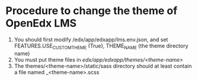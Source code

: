 * Procedure to change the theme of OpenEdx LMS
1) You should first modify /edx/app/edxapp/lms.env.json, and set
   FEATURES.USE_CUSTOM_THEME (True), THEME_NAME (the theme directory name)
2) You must put theme files in /edx/app/edxapp/themes/<theme-name>/
3) The themes/<theme-name>/static/sass directory should at least contain a file
   named _<theme-name>.scss

